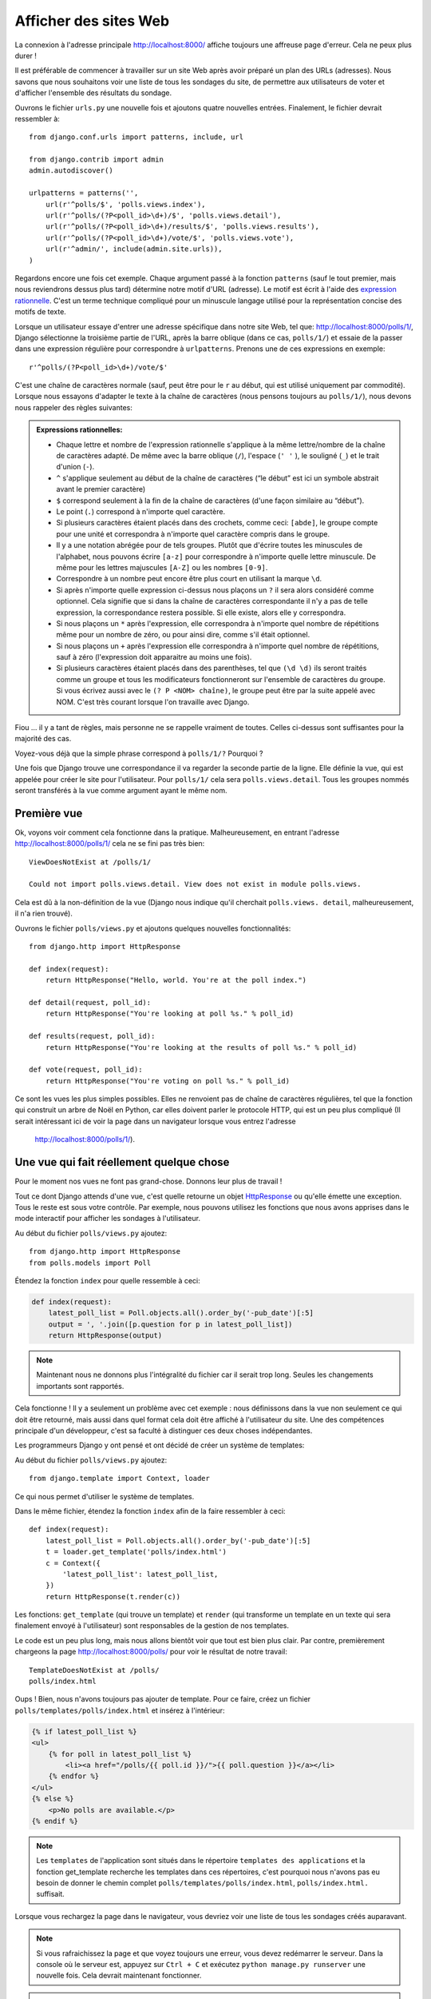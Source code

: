 
Afficher des sites Web
======================

La connexion à l'adresse principale http://localhost:8000/ affiche toujours une affreuse page d'erreur. Cela ne peux plus durer !

Il est préférable de commencer à travailler sur un site Web après avoir préparé un plan des URLs (adresses). Nous savons
que nous souhaitons voir une liste de tous les sondages du site, de permettre aux utilisateurs de voter et d'afficher
l'ensemble des résultats du sondage.

Ouvrons le fichier ``urls.py`` une nouvelle fois et ajoutons quatre nouvelles entrées. Finalement, le fichier devrait ressembler à::

  from django.conf.urls import patterns, include, url

  from django.contrib import admin
  admin.autodiscover()

  urlpatterns = patterns('',
      url(r'^polls/$', 'polls.views.index'),
      url(r'^polls/(?P<poll_id>\d+)/$', 'polls.views.detail'),
      url(r'^polls/(?P<poll_id>\d+)/results/$', 'polls.views.results'),
      url(r'^polls/(?P<poll_id>\d+)/vote/$', 'polls.views.vote'),
      url(r'^admin/', include(admin.site.urls)),
  )

Regardons encore une fois cet exemple. Chaque argument passé à la fonction ``patterns`` (sauf le tout premier, mais nous reviendrons dessus plus tard) détermine notre motif d'URL (adresse). Le motif est écrit à l'aide des `expression rationnelle <http://fr.wikipedia.org/wiki/Expression_rationnelle#Notations_:_impl.C3.A9mentations_et_standardisation>`_. C'est un terme technique compliqué pour un minuscule langage utilisé pour
la représentation concise des motifs de texte.


Lorsque un utilisateur essaye d'entrer une adresse spécifique dans notre site Web, tel que: http://localhost:8000/polls/1/,
Django sélectionne la troisième partie de l'URL, après la barre oblique (dans ce cas, ``polls/1/``) et essaie de la passer dans une expression régulière pour correspondre à ``urlpatterns``. Prenons une de ces expressions en exemple::

  r'^polls/(?P<poll_id>\d+)/vote/$'

C'est une chaîne de caractères normale (sauf, peut être pour le ``r`` au début, qui est utilisé uniquement par commodité). 
Lorsque nous essayons d'adapter le texte à la chaîne de caractères (nous pensons toujours au ``polls/1/``), nous devons
nous rappeler des règles suivantes:

.. admonition:: Expressions rationnelles:
   :class: alert alert-info

   * Chaque lettre et nombre de l'expression rationnelle s'applique à la même lettre/nombre de la chaîne de caractères adapté. De même avec la
     barre oblique (``/``), l'espace (``' '`` ), le souligné (``_``) et le trait d'union (``-``).
   * ``^`` s'applique seulement au début de la chaîne de caractères (“le début” est ici un symbole abstrait
     avant le premier caractère)
   * ``$`` correspond seulement à la fin de la chaîne de caractères (d'une façon similaire au “début”).
   * Le point (``.``) correspond à n'importe quel caractère.
   * Si plusieurs caractères étaient placés dans des crochets, comme ceci: ``[abde]``, le groupe compte pour une unité
     et correspondra à n'importe quel caractère compris dans le groupe.
   * Il y a une notation abrégée pour de tels groupes. Plutôt que d'écrire toutes les minuscules de l'alphabet,
     nous pouvons écrire ``[a-z]`` pour correspondre à n'importe quelle lettre minuscule. De même pour les lettres majuscules ``[A-Z]`` ou les nombres ``[0-9]``.
   * Correspondre à un nombre peut encore être plus court en utilisant la marque ``\d``.
   * Si après n'importe quelle expression ci-dessus nous plaçons un ``?`` il sera alors considéré comme optionnel. Cela signifie
     que si dans la chaîne de caractères correspondante il n'y a pas de telle expression, la correspondance restera possible. Si elle existe, alors elle y correspondra.
   * Si nous plaçons un ``*`` après l'expression, elle correspondra à n'importe quel nombre de répétitions même pour un nombre de
     zéro, ou pour ainsi dire, comme s'il était optionnel.
   * Si nous plaçons un ``+`` après l'expression elle correspondra à n'importe quel nombre de répétitions, sauf à zéro
     (l'expression doit apparaitre au moins une fois).
   * Si plusieurs caractères étaient placés dans des parenthèses, tel que ``(\d \d)`` ils seront traités comme un groupe
     et tous les modificateurs fonctionneront sur l'ensemble de caractères du groupe. Si vous écrivez aussi avec le ``(? P <NOM> chaîne)``, le groupe peut être par la suite appelé avec NOM. C'est très courant lorsque l'on travaille avec Django.

Fiou ... il y a tant de règles, mais personne ne se rappelle vraiment de toutes. Celles ci-dessus sont 
suffisantes pour la majorité des cas.

Voyez-vous déjà que la simple phrase correspond à ``polls/1/?`` Pourquoi ?

Une fois que Django trouve une correspondance il va regarder la seconde partie de la ligne. Elle définie la vue,
qui est appelée pour créer le site pour l'utilisateur. Pour ``polls/1/`` cela sera ``polls.views.detail``. Tous les
groupes nommés seront transférés à la vue comme argument ayant le même nom.

Première vue
------------

Ok, voyons voir comment cela fonctionne dans la pratique. Malheureusement, en entrant l'adresse
http://localhost:8000/polls/1/ cela ne se fini pas très bien::

  ViewDoesNotExist at /polls/1/

  Could not import polls.views.detail. View does not exist in module polls.views.

Cela est dû à la non-définition de la vue (Django nous indique qu'il cherchait ``polls.views.
detail``, malheureusement, il n'a rien trouvé).

Ouvrons le fichier ``polls/views.py`` et ajoutons quelques nouvelles fonctionnalités::

    from django.http import HttpResponse

    def index(request):
        return HttpResponse("Hello, world. You're at the poll index.")

    def detail(request, poll_id):
        return HttpResponse("You're looking at poll %s." % poll_id)

    def results(request, poll_id):
        return HttpResponse("You're looking at the results of poll %s." % poll_id)

    def vote(request, poll_id):
        return HttpResponse("You're voting on poll %s." % poll_id)

Ce sont les vues les plus simples possibles. Elles ne renvoient pas de chaîne de caractères régulières, tel que
la fonction qui construit un arbre de Noël en Python, car elles doivent parler le protocole HTTP, qui est un peu
plus compliqué (Il serait intéressant ici de voir la page dans un navigateur lorsque vous entrez l'adresse
 http://localhost:8000/polls/1/).


Une vue qui fait réellement quelque chose
----------------------------------------

Pour le moment nos vues ne font pas grand-chose. Donnons leur plus de travail !

Tout ce dont Django attends d'une vue, c'est quelle retourne un objet
`HttpResponse <https://docs.djangoproject.com/en/1.4/ref/request-response/#django.http.HttpResponse>`_
ou qu'elle émette une exception. Tous le reste est sous votre contrôle. Par exemple, nous pouvons utilisez les fonctions que nous avons apprises dans le mode interactif pour afficher les sondages à l'utilisateur.


Au début du fichier ``polls/views.py`` ajoutez::

    from django.http import HttpResponse
    from polls.models import Poll

Étendez la fonction ``index`` pour quelle ressemble à ceci:

.. code-block:: python

  def index(request):
      latest_poll_list = Poll.objects.all().order_by('-pub_date')[:5]
      output = ', '.join([p.question for p in latest_poll_list])
      return HttpResponse(output)

.. note::

    Maintenant nous ne donnons plus l'intégralité du fichier car il serait trop long. Seules les changements importants sont rapportés.

Cela fonctionne ! Il y a seulement un problème avec cet exemple : nous définissons dans la vue non seulement ce qui doit être
retourné, mais aussi dans quel format cela doit être affiché à l'utilisateur du site. Une des compétences principale
d'un développeur, c'est sa faculté à distinguer ces deux choses indépendantes.

Les programmeurs Django y ont pensé et ont décidé de créer un système de templates:

Au début du fichier ``polls/views.py`` ajoutez::

  from django.template import Context, loader

Ce qui nous permet d'utiliser le système de templates.

Dans le même fichier, étendez la fonction ``index`` afin de la faire ressembler à ceci::

  def index(request):
      latest_poll_list = Poll.objects.all().order_by('-pub_date')[:5]
      t = loader.get_template('polls/index.html')
      c = Context({
          'latest_poll_list': latest_poll_list,
      })
      return HttpResponse(t.render(c))

Les fonctions: ``get_template`` (qui trouve un template) et ``render`` (qui transforme un template en un texte
qui sera finalement envoyé à l'utilisateur) sont responsables de la gestion de nos templates.

Le code est un peu plus long, mais nous allons bientôt voir que tout est bien plus clair. Par contre, premièrement
chargeons la page http://localhost:8000/polls/ pour voir le résultat de notre travail::

  TemplateDoesNotExist at /polls/
  polls/index.html

Oups ! Bien, nous n'avons toujours pas ajouter de template. Pour ce faire, créez un fichier ``polls/templates/polls/index.html`` et insérez à l'intérieur:

.. code-block:: django

  {% if latest_poll_list %}
  <ul>
      {% for poll in latest_poll_list %}
          <li><a href="/polls/{{ poll.id }}/">{{ poll.question }}</a></li>
      {% endfor %}
  </ul>
  {% else %}
      <p>No polls are available.</p>
  {% endif %}

.. note::
    Les ``templates`` de l'application sont situés dans le répertoire ``templates des applications`` et la fonction get_template recherche les templates dans ces répertoires, c'est pourquoi nous n'avons pas eu besoin de donner le chemin complet ``polls/templates/polls/index.html``, ``polls/index.html.`` suffisait.

Lorsque vous rechargez la page dans le navigateur, vous devriez voir une liste de tous les sondages créés auparavant.

.. note::

    Si vous rafraichissez la page et que voyez toujours une erreur, vous devez redémarrer le serveur. Dans la console où le serveur est, appuyez sur ``Ctrl + C`` et exécutez ``python manage.py runserver`` une nouvelle fois. Cela devrait maintenant fonctionner.

.. note::

   HTML et CSS sont des formats qui définissent l'apparence des pages Web. Nous allons utiliser les templates de Django pour générer le code HTML. Une bonne description du HTML est présenté dans le livre
   `Interactive Data Visualization for the Web <http://chimera.labs.oreilly.com/books/1230000000345/index.html>`_.
   Les caractéristiques incroyables du Web sont que les codes HTML et CSS de n'importe quel site Web sont publiques. Nous vous recommandons de regarder le code de vos sites favoris.

Vous allez devoir utiliser un template dans presque toutes les vues. Par conséquent, Django propose une fonction 
``render`` qui vous permet de faire cela d'une façon plus courte:

Veuillez corriger le début du fichier ``polls/views.py`` pour correspondre à ceci::

  from django.shortcuts import render
  from polls.models import Poll

Veuillez corriger la fonction ``index`` pour ressembler à ceci::

  def index(request):
      latest_poll_list = Poll.objects.all().order_by('-pub_date')[:5]
      return render(
          request,
          'polls/index.html',
          {'latest_poll_list': latest_poll_list})


Retourner un code 404
---------------------

Maintenant, concentrons-nous sur la vue détaillant un sondage - un site qui affiche les questions à partir
d'un sondage précis.

Au début du fichier ``polls/views.py`` ajoutez::

    from django.http import Http404

``Http404`` est une exception partagée par Django. Nous pouvons utiliser cette exception lorsque notre application ne peux
trouver le sondage demandé par l'utilisateur (en écrivant ``raise Http404``). Ainsi, le navigateur affichera la page d'erreur 404.


.. note::

   Vous pouvez changer la page affichée par Djanga en cas d'erreur 404 (la page n'existe pas) et 500 (erreur inattendue du serveur). Pour ce faire, vous devez créer des templates ``404.html`` et ``500.html``. Avant de vérifier que cela fonctionne, changez ``DEBUG`` dans le fichier ``settings.py`` à ``False``. Sinon, Django continuera d'afficher ses pages jaunes.

Changez la fonction ``detail`` comme suit::

    def detail(request, poll_id):
        try:
            p = Poll.objects.get(id=poll_id)
        except Poll.DoesNotExist:
            raise Http404
        return render(request, 'polls/detail.html', {'poll': p})

Puis créez le fichier ``polls/templates/polls/detail.html`` ayant pour contenu:

.. code-block:: django

    <h1>{{ poll.question }}</h1>
    <ul>
    {% for choice in poll.choice_set.all %}
        <li>{{ choice.choice_text }}</li>
    {% endfor %}
    </ul>


Gestion de formulaire
---------------------

Changeons le template ``polls/templates/polls/details.html``, en ajoutant un simple formulaire HTML.

Changez le fichier ``polls/templates/polls/details.html`` comme suit:

.. code-block:: django

  <h1>{{ poll.question }}</h1>

  {% if error_message %}<p><strong>{{ error_message }}</strong></p>{% endif %}

  <form action="/polls/{{ poll.id }}/vote/" method="post">
  {% csrf_token %}
  {% for choice in poll.choice_set.all %}
      <input type="radio" name="choice" id="choice{{ forloop.counter }}" value="{{ choice.id }}" />
      <label for="choice{{ forloop.counter }}">{{ choice.choice_text }}</label><br />
  {% endfor %}
  <input type="submit" value="Vote" />
  </form>

.. note::

   ``{% csrf_token %}`` est une méthode très magique pour protéger vos sites Web d'une nouvelle forme d'attaque contre les utilisateurs. Plus d'information dans la
   `documentation Cross Site Request Forgery <https://docs.djangoproject.com/en/1.4/ref/contrib/csrf/>`_.

Les lecteurs attentifs noteront que le formulaire est envoyé à l'adresse ``/polls/{{ poll.id }}/vote/``, qui n'est pas
encore supporté par les formulaires. Maintenant nous allons ajouter le support des formulaires. 

Au début du fichier ``polls/views.py`` ajoutez::

    from django.http import HttpResponseRedirect
    from django.core.urlresolvers import reverse
    from django.shortcuts import get_object_or_404
    from polls.models import Choice

Corrigez la fonction ``vote`` function, comme suit::

    def vote(request, poll_id):
        p = get_object_or_404(Poll, id=poll_id)
        try:
            selected_choice = p.choice_set.get(id=request.POST['choice'])
        except (KeyError, Choice.DoesNotExist):
            # If user would choose the wrong option, show error
            return render(request, 'polls/detail.html', {
                'poll': p,
                'error_message': "You have to choose correct option.",
            })

        # Sauvegarde le nouveau nombre de votes
        selected_choice.votes += 1
        selected_choice.save()
        # Redirige un utilisateur à la vue détaillée du sondage, sur laquelle il ou elle vient de voter
       return HttpResponseRedirect(reverse('polls.views.results', args=(p.id,)))

Dans la vue il y a un ensemble de nouvelles idées que nous n'avons pas encore détaillé.

L'objet ``request`` contient les données envoyées par l'utilisateur et ``request.POST`` contient les données du formulaire envoyées par l'utilisateur. De cette façon nous savons quelle option a été sélectionnée.

Voilà qui arrive la question importante. Il peut arriver qu'une vue reçoive une réponse inexistante. Nous
devons toujours vérifier les données provenant de l'utilisateur et répondre même aux situations où les données n'ont
aucun sens. C'est ce qui arrive dans la clause :keyword:`except`. Ensuite nous redirigeons l'utilisateur sur
le sondage et affichons l'erreur.

Si l'utilisateur sélectionne l'option correcte, nous pouvons augmenter le nombre de votes et sauvegarder les modifications. Ensuite
nous effectuons une redirection avec ``HttpResponseRedirect`` vers la vue détaillée du sondage précédemment inscrite.

Un autre problème important : après avoir voter nous pouvions juste afficher la page, comme à la fin de la vue des
détails (en utilisant render). Malheureusement, cela pourrait provoquer le renvoie du sondage. Si l'utilisateur
commence à jouer avec les boutons précédent et suivant du navigateur, ou simplement en rafraichissant la page (en
appuyant sur F5). En résumé, après que le formulaire correct soit soumis (dans ce cas, après le vote à un sondage), nous
devons effectuer une redirection en utilisant HttpResponseRedirect.

À la fin nous devons encore développer une vue pour les résultats du sondage, affichés après un vote.

Corrigez la fonction ``results``, comme suit::

  def results(request, poll_id):
      p = get_object_or_404(Poll, id=poll_id)
      return render(request, 'polls/results.html', {'poll': p})

Et créez le fichier ``polls/templates/polls/results.html``, contenant ceci:

.. code-block:: django

  <h1>{{ poll.question }}</h1>

  <ul>
  {% for choice in poll.choice_set.all %}
      <li>{{ choice.choice_text }} -- {{ choice.votes }} vote{{ choice.votes|pluralize }}</li>
  {% endfor %}
  </ul>

  <a href="/polls/{{ poll.id }}/">Vote again?</a>

C'est tout ! Entrez l'adresse http://localhost:8000/admin/ et créez plusieurs nouveaux sondages et questions. 
Puis jouez en votant et invitez d'autres utilisateurs à faire de même.


.. admonition:: ``polls/views.py``
   :class: alert alert-hidden

   .. code-block:: python

        from django.http import HttpResponseRedirect
        from django.core.urlresolvers import reverse
        from django.shortcuts import get_object_or_404

        from polls.models import Choice
        from django.http import Http404
        from django.shortcuts import render
        from polls.models import Poll


        def index(request):
            latest_poll_list = Poll.objects.all().order_by('-pub_date')[:5]
            return render(
                request,
                'polls/index.html',
                {'latest_poll_list': latest_poll_list})


        def detail(request, poll_id):
            try:
                p = Poll.objects.get(id=poll_id)
            except Poll.DoesNotExist:
                raise Http404
            return render(request, 'polls/detail.html', {'poll': p})


        def results(request, poll_id):
            p = get_object_or_404(Poll, id=poll_id)
            return render(request, 'polls/results.html', {'poll': p})


        def vote(request, poll_id):
            p = get_object_or_404(Poll, id=poll_id)
            try:
                selected_choice = p.choice_set.get(id=request.POST['choice'])
            except (KeyError, Choice.DoesNotExist):
                # if user chooses a wrong option, show error
                return render(request, 'polls/detail.html', {
                    'poll': p,
                    'error_message': "You have to choose a correct option",
                })

            # Sauvegarde le nombre de votes
            selected_choice.votes += 1
            selected_choice.save()
            # Redirige l'utilisateur à la vue détaillée du sonage sur laquelle il/elle vient de voter
            return HttpResponseRedirect(reverse('polls.views.results', args=(p.id,)))

.. admonition:: ``urls.py``
   :class: alert alert-hidden

   .. code-block:: python

        from django.conf.urls import patterns, include, url

        from django.contrib import admin
        admin.autodiscover()

        urlpatterns = patterns('',
          url(r'^polls/$', 'polls.views.index'),
          url(r'^polls/(?P<poll_id>\d+)/$', 'polls.views.detail'),
          url(r'^polls/(?P<poll_id>\d+)/results/$', 'polls.views.results'),
          url(r'^polls/(?P<poll_id>\d+)/vote/$', 'polls.views.vote'),
          url(r'^admin/', include(admin.site.urls)),
        )

.. admonition:: ``polls/models.py``
   :class: alert alert-hidden

   .. code-block:: python

        from django.db import models

        class Poll(models.Model):
            question = models.CharField(max_length=200)
            pub_date = models.DateTimeField('date published')

            def __str__(self):
                return self.question


        class Choice(models.Model):
            poll = models.ForeignKey(Poll)
            choice_text = models.CharField(max_length=200)
            votes = models.IntegerField(default=0)

            def __str__(self):
                return self.choice_text
